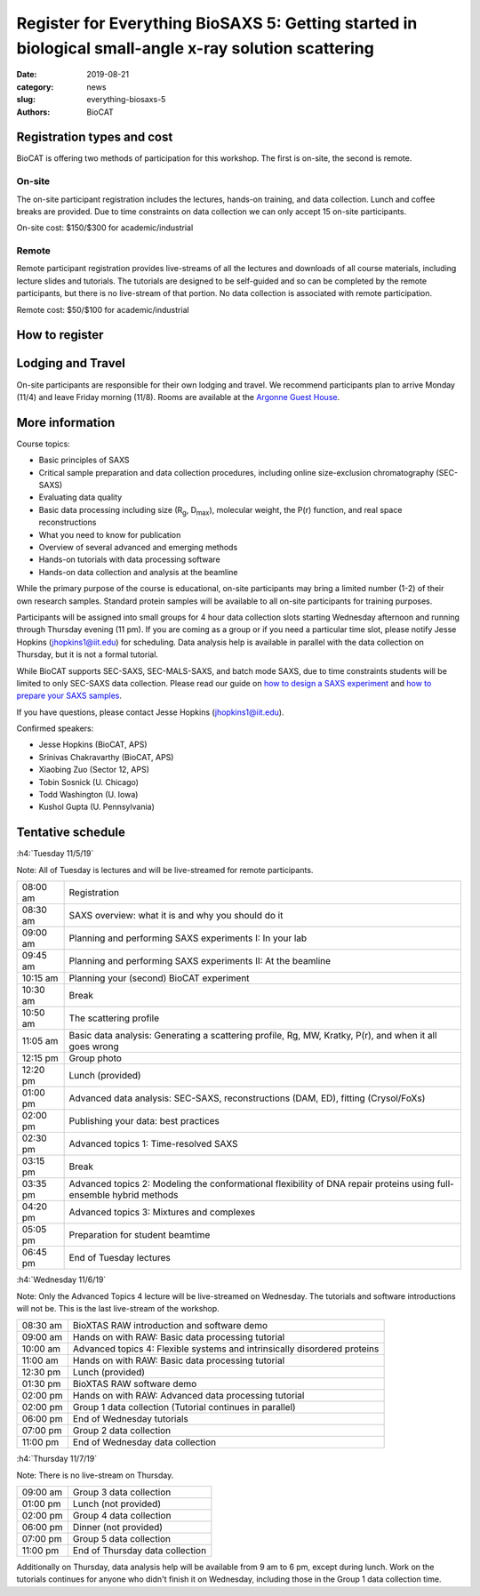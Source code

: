 Register for Everything BioSAXS 5: Getting started in biological small-angle x-ray solution scattering
######################################################################################################

:date: 2019-08-21
:category: news
:slug: everything-biosaxs-5
:authors: BioCAT

.. row::

    .. column::
        :width: 6

        .. lead::

            BioCAT is offering its fifth intensive HOW-TO course in BioSAXS.
            Students will have two days of lectures and hands-on
            software tutorials on the basics of BioSAXS data collection and
            processing from expert practitioners in the field. This will be
            followed by data collection on the BioCAT beamline (Sector 18
            at the APS) and data analysis help. Students are encouraged to bring
            1-2 research samples for the data collection.

            The course will take place from 11/5/19-11/7/19 at the APS (see
            schedule below for details).

            For the first time ever, BioCAT is offering this course for
            remote participants. Remote participants will get a live-streamed
            feed of the lectures and all of the tutorial materials. They will
            not be able to collect data.

    .. column::
        :width: 6

        .. thumbnail::

            .. image:: {filename}/images/news/2018_eb4_group.jpg
                :class: img-rounded

            .. caption::

                Participants and instructors at the BioCAT Everything BioSAXS 4 course in 2018.


Registration types and cost
^^^^^^^^^^^^^^^^^^^^^^^^^^^^^^^

BioCAT is offering two methods of participation for this workshop. The first is on-site,
the second is remote.

On-site
--------

The on-site participant registration includes the lectures, hands-on training,
and data collection. Lunch and coffee breaks are provided.
Due to time constraints on data collection we can only accept 15 on-site
participants.

On-site cost: $150/$300 for academic/industrial

Remote
---------

Remote participant registration provides live-streams of all the lectures and downloads of all
course materials, including lecture slides and tutorials. The tutorials are designed
to be self-guided and so can be completed by the remote participants, but there
is no live-stream of that portion. No data collection is associated with remote
participation.

Remote cost: $50/$100 for academic/industrial

How to register
^^^^^^^^^^^^^^^^

.. lead::

    Registration is CLOSED.


Lodging and Travel
^^^^^^^^^^^^^^^^^^^^

On-site participants are responsible for their own lodging and travel. We recommend
participants plan to arrive Monday (11/4) and leave Friday morning (11/8).
Rooms are available at the `Argonne Guest House <https://www.anlgh.org/>`_.

More information
^^^^^^^^^^^^^^^^^

Course topics:

*   Basic principles of SAXS
*   Critical sample preparation and data collection procedures, including
    online size-exclusion chromatography (SEC-SAXS)
*   Evaluating data quality
*   Basic data processing including size (R\ :sub:`g`, D\ :sub:`max`), molecular weight, the P(r)
    function, and real space reconstructions
*   What you need to know for publication
*   Overview of several advanced and emerging methods
*   Hands-on tutorials with data processing software
*   Hands-on data collection and analysis at the beamline

While the primary purpose of the course is educational, on-site participants may bring a
limited number (1-2) of their own research samples. Standard protein
samples will be available to all on-site participants for training purposes.

Participants will be assigned into small groups for 4 hour data collection slots
starting Wednesday afternoon and running through Thursday evening (11 pm). If
you are coming as a group or if you need a particular time slot, please notify
Jesse Hopkins (jhopkins1@iit.edu) for scheduling. Data analysis help is available
in parallel with the data collection on Thursday, but it is not a formal tutorial.

While BioCAT supports SEC-SAXS, SEC-MALS-SAXS, and batch mode SAXS, due to
time constraints students will be limited to only SEC-SAXS data collection.
Please read our guide on `how to design a SAXS experiment <{filename}/pages/users_howto_saxs_design.rst>`_
and `how to prepare your SAXS samples <{filename}/pages/users_howto_saxs_prepare.rst>`_.

If you have questions, please contact Jesse Hopkins (jhopkins1@iit.edu).

Confirmed speakers:

*   Jesse Hopkins (BioCAT, APS)
*   Srinivas Chakravarthy (BioCAT, APS)
*   Xiaobing Zuo (Sector 12, APS)
*   Tobin Sosnick (U. Chicago)
*   Todd Washington (U. Iowa)
*   Kushol Gupta (U. Pennsylvania)

Tentative schedule
^^^^^^^^^^^^^^^^^^^^

:h4:`Tuesday 11/5/19`

Note: All of Tuesday is lectures and will be live-streamed for remote participants.

.. class:: table-hover

    =========== ======================================================================================================================
    08:00 am    Registration
    08:30 am    SAXS overview: what it is and why you should do it
    09:00 am    Planning and performing SAXS experiments I: In your lab
    09:45 am    Planning and performing SAXS experiments II: At the beamline
    10:15 am    Planning your (second) BioCAT experiment
    10:30 am    Break
    10:50 am    The scattering profile
    11:05 am    Basic data analysis: Generating a scattering profile, Rg, MW, Kratky, P(r), and when it all goes wrong
    12:15 pm    Group photo
    12:20 pm    Lunch (provided)
    01:00 pm    Advanced data analysis: SEC-SAXS, reconstructions (DAM, ED), fitting (Crysol/FoXs)
    02:00 pm    Publishing your data: best practices
    02:30 pm    Advanced topics 1: Time-resolved SAXS
    03:15 pm    Break
    03:35 pm    Advanced topics 2: Modeling the conformational flexibility of DNA repair proteins using full-ensemble hybrid methods
    04:20 pm    Advanced topics 3: Mixtures and complexes
    05:05 pm    Preparation for student beamtime
    06:45 pm    End of Tuesday lectures
    =========== ======================================================================================================================


:h4:`Wednesday 11/6/19`

Note: Only the Advanced Topics 4 lecture will be live-streamed on Wednesday. The tutorials
and software introductions will not be. This is the last live-stream of the workshop.

.. class:: table-hover

    ======== ==========================================================================

    08:30 am BioXTAS RAW introduction and software demo
    09:00 am Hands on with RAW: Basic data processing tutorial
    10:00 am Advanced topics 4: Flexible systems and intrinsically disordered proteins
    11:00 am Hands on with RAW: Basic data processing tutorial
    12:30 pm Lunch (provided)
    01:30 pm BioXTAS RAW software demo
    02:00 pm Hands on with RAW: Advanced data processing tutorial
    02:00 pm Group 1 data collection (Tutorial continues in parallel)
    06:00 pm End of Wednesday tutorials
    07:00 pm Group 2 data collection
    11:00 pm End of Wednesday data collection
    ======== ==========================================================================


:h4:`Thursday 11/7/19`

Note: There is no live-stream on Thursday.

.. class:: table-hover

    ======== ==========================================================================
    09:00 am Group 3 data collection
    01:00 pm Lunch (not provided)
    02:00 pm Group 4 data collection
    06:00 pm Dinner (not provided)
    07:00 pm Group 5 data collection
    11:00 pm End of Thursday data collection
    ======== ==========================================================================

Additionally on Thursday, data analysis help will be available from 9 am to 6 pm,
except during lunch. Work on the tutorials continues for anyone who didn't finish
it on Wednesday, including those in the Group 1 data collection time.
